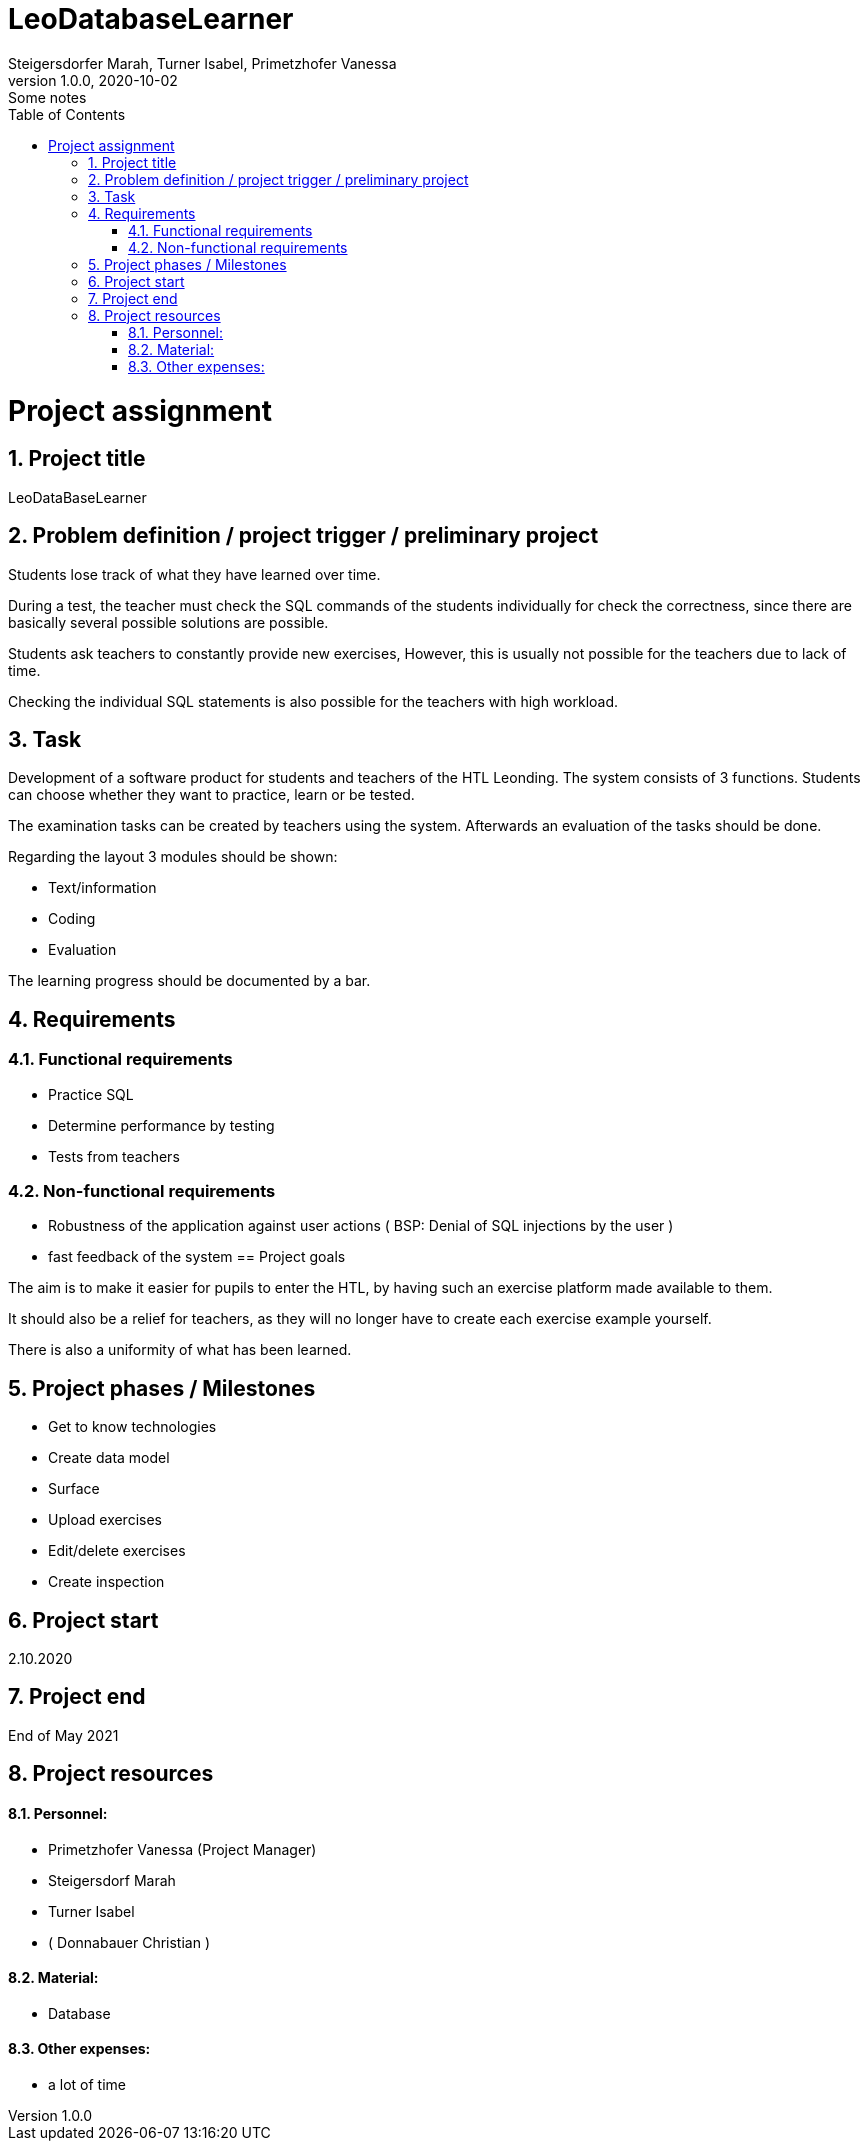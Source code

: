 = LeoDatabaseLearner
Steigersdorfer Marah, Turner Isabel, Primetzhofer Vanessa
1.0.0, 2020-10-02: Some notes
ifndef::imagesdir[:imagesdir: images]
//:toc-placement!:  // prevents the generation of the doc at this position, so it can be printed afterwards
:sourcedir: ../src/main/java
:icons: font
:sectnums:    // Nummerierung der Überschriften / section numbering
:toc: left

//Need this blank line after ifdef, don't know why...
ifdef::backend-html5[]

// https://fontawesome.com/v4.7.0/icons/

////
icon:file-text-o[link=https://raw.githubusercontent.com/htl-leonding-college/asciidoctor-docker-template/master/asciidocs/{docname}.adoc] ‏ ‏ ‎
icon:github-square[link=https://github.com/htl-leonding-college/asciidoctor-docker-template] ‏ ‏ ‎
icon:home[link=https://htl-leonding.github.io/]
////
endif::backend-html5[]


// print the toc here (not at the default position)
//toc::[]
= Project assignment

== Project title
LeoDataBaseLearner

== Problem definition / project trigger / preliminary project
Students lose track of what they have learned over time.

During a test, the teacher must check the SQL commands of the students individually for
check the correctness, since there are basically several possible solutions
are possible.

Students ask teachers to constantly provide new exercises,
However, this is usually not possible for the teachers due to lack of time.

Checking the individual SQL statements is also possible for the teachers with
high workload.

== Task
Development of a software product for students and teachers of the HTL Leonding.
The system consists of 3 functions.
Students can choose whether they want to practice, learn or be tested.

The examination tasks can be created by teachers using the system.
Afterwards an evaluation of the tasks should be done.

Regarding the layout 3 modules should be shown:

* Text/information
* Coding
* Evaluation

The learning progress should be documented by a bar.

== Requirements
=== Functional requirements
- Practice SQL
- Determine performance by testing
- Tests from teachers

=== Non-functional requirements
- Robustness of the application against user actions
( BSP: Denial of SQL injections by the user )
- fast feedback of the system
== Project goals

The aim is to make it easier for pupils to enter the HTL,
by having such an exercise platform made available to them.

It should also be a relief for teachers, as they will no longer
have to create each exercise example yourself.

There is also a uniformity of what has been learned.

== Project phases / Milestones
- Get to know technologies
- Create data model
- Surface
- Upload exercises
- Edit/delete exercises
- Create inspection

== Project start
2.10.2020

== Project end
End of May 2021

== Project resources
==== Personnel:
- Primetzhofer Vanessa (Project Manager)
- Steigersdorf Marah
- Turner Isabel
- ( Donnabauer Christian )

==== Material:
- Database

==== Other expenses:
- a lot of time



